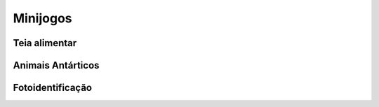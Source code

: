 ======================================
Minijogos
======================================

Teia alimentar
===========

Animais Antárticos
====================

Fotoidentificação
==================